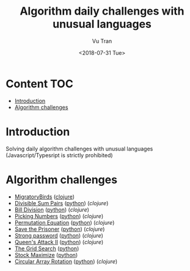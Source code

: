 #+OPTIONS: ^:nil
#+TITLE: Algorithm daily challenges with unusual languages
#+DATE: <2018-07-31 Tue>
#+AUTHOR: Vu Tran
#+EMAIL: me@vutr.io`

* Content                                                               :TOC:
- [[#introduction][Introduction]]
- [[#algorithm-challenges][Algorithm challenges]]

* Introduction
Solving daily algorithm challenges with unusual languages (Javascript/Typesript is strictly prohibited)

* Algorithm challenges
- [[https://www.hackerrank.com/challenges/migratory-birds/problem][MigratoryBirds]] ([[file:/clojure/src/clj_algo/core.clj#L3][clojure]])
- [[https://www.hackerrank.com/challenges/divisible-sum-pairs/problem][Divisible Sum Pairs]] ([[file:/python/divisible_sum_pairs.py#3][python]]) ([[clojure/src/clj_algo/core.clj#L13][clojure]])
- [[https://www.hackerrank.com/challenges/bon-appetit/problem][Bill Division]] ([[file:/python/bon_appetit.py#3][python]]) ([[clojure/src/clj_algo/core.clj#L28][clojure]])
- [[https://www.hackerrank.com/challenges/picking-numbers/problem][Picking Numbers]] ([[file:/python/picking_numbers.py#3][python]]) ([[clojure/src/clj_algo/core.clj#L40][clojure]])
- [[https://www.hackerrank.com/challenges/permutation-equation/problem][Permutation Equation]] ([[file:/python/permutation_equation.py][python]]) ([[clojure/src/clj_algo/core.clj#L69][clojure]])
- [[https://www.hackerrank.com/challenges/save-the-prisoner/problem][Save the Prisoner]] ([[file:/python/save_the_prisioner.py][python]]) ([[clojure/src/clj_algo/core.clj#L83][clojure]])
- [[https://www.hackerrank.com/challenges/strong-password/problem][Strong password]] ([[file:/python/strong_password.py][python]]) ([[clojure/src/clj_algo/core.clj#L89][clojure]])
- [[https://www.hackerrank.com/challenges/queens-attack-2/problem][Queen's Attack II]] ([[file:/python/queen_attack_2.py][python]]) ([[clojure/src/clj_algo/algo_2.clj#L4][clojure]])
- [[https://www.hackerrank.com/challenges/the-grid-search/problem][The Grid Search]] ([[file:/python/grid_search.py][python]])
- [[https://www.hackerrank.com/challenges/stockmax/problem][Stock Maximize]] ([[file:/python/stock_maximize.py][python]])
- [[https://www.hackerrank.com/challenges/circular-array-rotation/problem][Circular Array Rotation]] ([[file:/python/circular_array_rotation.py][python]]) ([[clojure/src/clj_algo/algo_2.clj#L40][clojure]])
